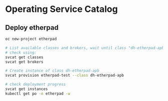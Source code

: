 * Operating Service Catalog
** Deploy etherpad
#+BEGIN_SRC bash
oc new-project etherpad

# List available classes and brokers, wait until class "dh-etherpad-apb" is ready
# check using:
svcat get classes
svcat get brokers

# Create instance of class dh-etherpad-apb
svcat provision etherpad-test --class dh-etherpad-apb

# check deployment progress
svcat get instances
kubectl get po -n etherpad -w
#+END_SRC
